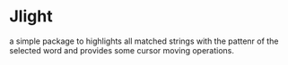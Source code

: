 * Jlight

  a simple package to highlights all matched strings with the pattenr of the selected word and provides some cursor moving operations.
